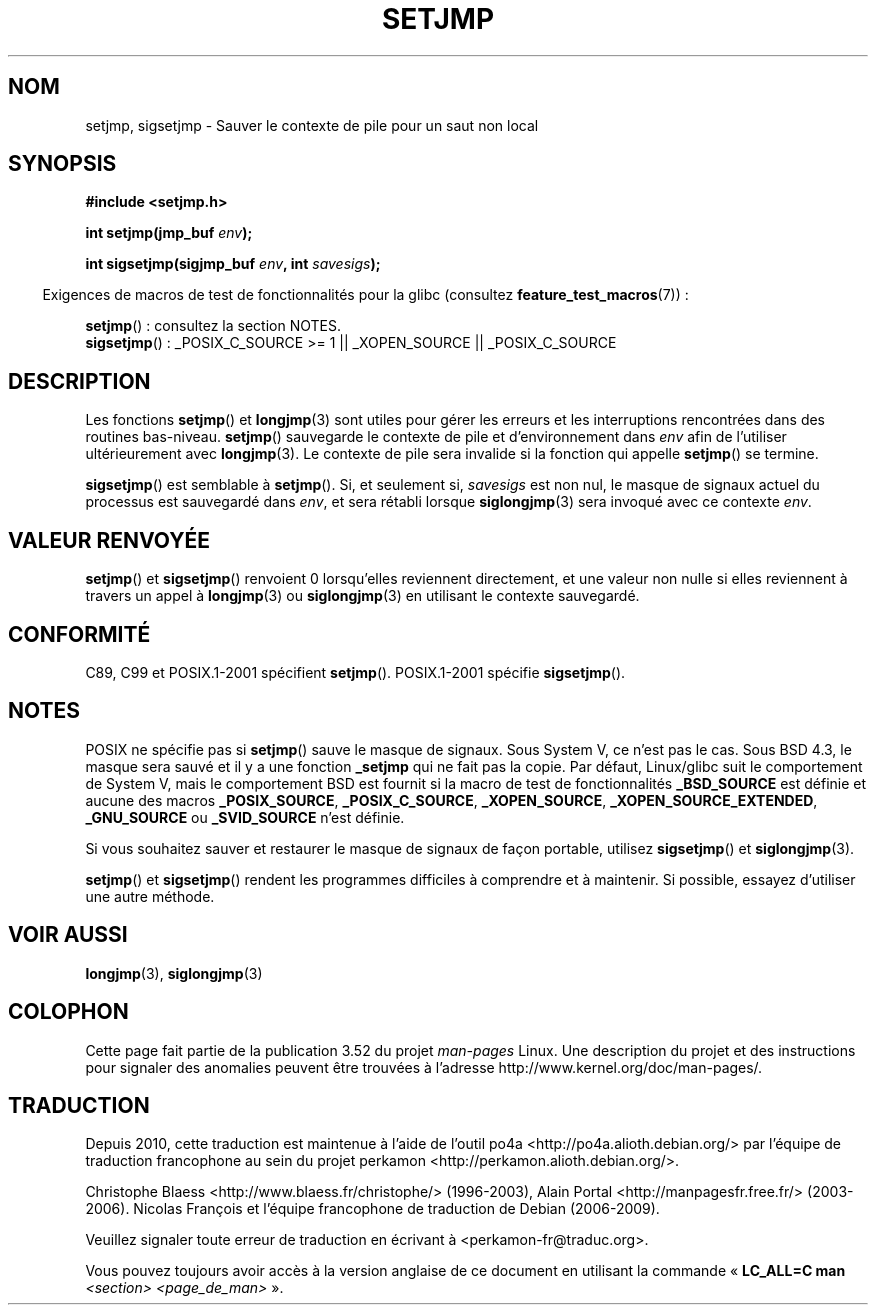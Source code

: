 .\" Written by Michael Haardt, Fri Nov 25 14:51:42 MET 1994
.\"
.\" %%%LICENSE_START(GPLv2+_DOC_FULL)
.\" This is free documentation; you can redistribute it and/or
.\" modify it under the terms of the GNU General Public License as
.\" published by the Free Software Foundation; either version 2 of
.\" the License, or (at your option) any later version.
.\"
.\" The GNU General Public License's references to "object code"
.\" and "executables" are to be interpreted as the output of any
.\" document formatting or typesetting system, including
.\" intermediate and printed output.
.\"
.\" This manual is distributed in the hope that it will be useful,
.\" but WITHOUT ANY WARRANTY; without even the implied warranty of
.\" MERCHANTABILITY or FITNESS FOR A PARTICULAR PURPOSE.  See the
.\" GNU General Public License for more details.
.\"
.\" You should have received a copy of the GNU General Public
.\" License along with this manual; if not, see
.\" <http://www.gnu.org/licenses/>.
.\" %%%LICENSE_END
.\"
.\" Added sigsetjmp, Sun Mar  2 22:03:05 EST 1997, jrv@vanzandt.mv.com
.\" Modifications, Sun Feb 26 14:39:45 1995, faith@cs.unc.edu
.\" "
.\"*******************************************************************
.\"
.\" This file was generated with po4a. Translate the source file.
.\"
.\"*******************************************************************
.TH SETJMP 3 "26 juin 2009" "" "Manuel du programmeur Linux"
.SH NOM
setjmp, sigsetjmp \- Sauver le contexte de pile pour un saut non local
.SH SYNOPSIS
\fB#include <setjmp.h>\fP
.sp
.nf
\fBint setjmp(jmp_buf \fP\fIenv\fP\fB);\fP

\fBint sigsetjmp(sigjmp_buf \fP\fIenv\fP\fB, int \fP\fIsavesigs\fP\fB);\fP
.fi
.sp
.in -4n
Exigences de macros de test de fonctionnalités pour la glibc (consultez
\fBfeature_test_macros\fP(7))\ :
.in
.sp
\fBsetjmp\fP()\ : consultez la section NOTES.
.br
\fBsigsetjmp\fP()\ : _POSIX_C_SOURCE\ >=\ 1 || _XOPEN_SOURCE ||
_POSIX_C_SOURCE
.SH DESCRIPTION
Les fonctions \fBsetjmp\fP() et \fBlongjmp\fP(3) sont utiles pour gérer les
erreurs et les interruptions rencontrées dans des routines
bas\-niveau. \fBsetjmp\fP() sauvegarde le contexte de pile et d'environnement
dans \fIenv\fP afin de l'utiliser ultérieurement avec \fBlongjmp\fP(3). Le
contexte de pile sera invalide si la fonction qui appelle \fBsetjmp\fP() se
termine.
.P
\fBsigsetjmp\fP() est semblable à \fBsetjmp\fP(). Si, et seulement si, \fIsavesigs\fP
est non nul, le masque de signaux actuel du processus est sauvegardé dans
\fIenv\fP, et sera rétabli lorsque \fBsiglongjmp\fP(3) sera invoqué avec ce
contexte \fIenv\fP.
.SH "VALEUR RENVOYÉE"
\fBsetjmp\fP() et \fBsigsetjmp\fP() renvoient 0 lorsqu'elles reviennent
directement, et une valeur non nulle si elles reviennent à travers un appel
à \fBlongjmp\fP(3) ou \fBsiglongjmp\fP(3) en utilisant le contexte sauvegardé.
.SH CONFORMITÉ
C89, C99 et POSIX.1\-2001 spécifient \fBsetjmp\fP(). POSIX.1\-2001 spécifie
\fBsigsetjmp\fP().
.SH NOTES
POSIX ne spécifie pas si \fBsetjmp\fP() sauve le masque de signaux. Sous
System\ V, ce n'est pas le cas. Sous BSD\ 4.3, le masque sera sauvé et il y a
une fonction \fB_setjmp\fP qui ne fait pas la copie. Par défaut, Linux/glibc
suit le comportement de System\ V, mais le comportement BSD est fournit si la
macro de test de fonctionnalités \fB_BSD_SOURCE\fP est définie et aucune des
macros \fB_POSIX_SOURCE\fP, \fB_POSIX_C_SOURCE\fP, \fB_XOPEN_SOURCE\fP,
\fB_XOPEN_SOURCE_EXTENDED\fP, \fB_GNU_SOURCE\fP ou \fB_SVID_SOURCE\fP n'est définie.

Si vous souhaitez sauver et restaurer le masque de signaux de façon
portable, utilisez \fBsigsetjmp\fP() et \fBsiglongjmp\fP(3).
.P
\fBsetjmp\fP() et \fBsigsetjmp\fP() rendent les programmes difficiles à comprendre
et à maintenir. Si possible, essayez d'utiliser une autre méthode.
.SH "VOIR AUSSI"
\fBlongjmp\fP(3), \fBsiglongjmp\fP(3)
.SH COLOPHON
Cette page fait partie de la publication 3.52 du projet \fIman\-pages\fP
Linux. Une description du projet et des instructions pour signaler des
anomalies peuvent être trouvées à l'adresse
\%http://www.kernel.org/doc/man\-pages/.
.SH TRADUCTION
Depuis 2010, cette traduction est maintenue à l'aide de l'outil
po4a <http://po4a.alioth.debian.org/> par l'équipe de
traduction francophone au sein du projet perkamon
<http://perkamon.alioth.debian.org/>.
.PP
Christophe Blaess <http://www.blaess.fr/christophe/> (1996-2003),
Alain Portal <http://manpagesfr.free.fr/> (2003-2006).
Nicolas François et l'équipe francophone de traduction de Debian\ (2006-2009).
.PP
Veuillez signaler toute erreur de traduction en écrivant à
<perkamon\-fr@traduc.org>.
.PP
Vous pouvez toujours avoir accès à la version anglaise de ce document en
utilisant la commande
«\ \fBLC_ALL=C\ man\fR \fI<section>\fR\ \fI<page_de_man>\fR\ ».
